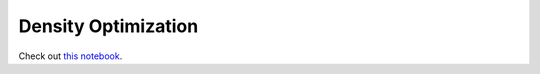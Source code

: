 .. _jupyter:

====================
Density Optimization
====================

Check out `this notebook <density_optimization.ipynb>`_.



